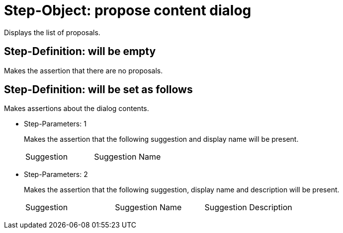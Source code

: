 = Step-Object: propose content dialog

Displays the list of proposals.

== Step-Definition: will be empty

Makes the assertion that there are no proposals.

== Step-Definition: will be set as follows

Makes assertions about the dialog contents.

* Step-Parameters: 1
+
Makes the assertion that the following suggestion and display name will be present.

+
|===
| Suggestion | Suggestion Name
|===

* Step-Parameters: 2
+
Makes the assertion that the following suggestion, display name and description will be present.

+
|===
| Suggestion | Suggestion Name | Suggestion Description
|===


